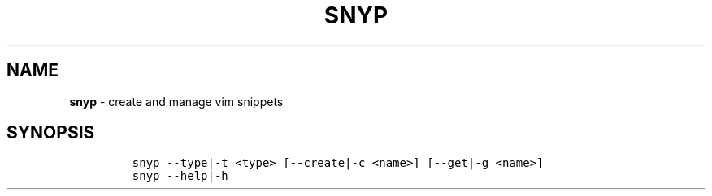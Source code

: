 .TH SNYP 1 2021\-06\-01 Linux "User Manuals"
.hy
.SH NAME
.PP
\f[B]snyp\f[R] - create and manage vim snippets
.SH SYNOPSIS
.IP
.nf
\f[C]
snyp --type|-t <type> [--create|-c <name>] [--get|-g <name>]
snyp --help|-h
\f[R]
.fi
